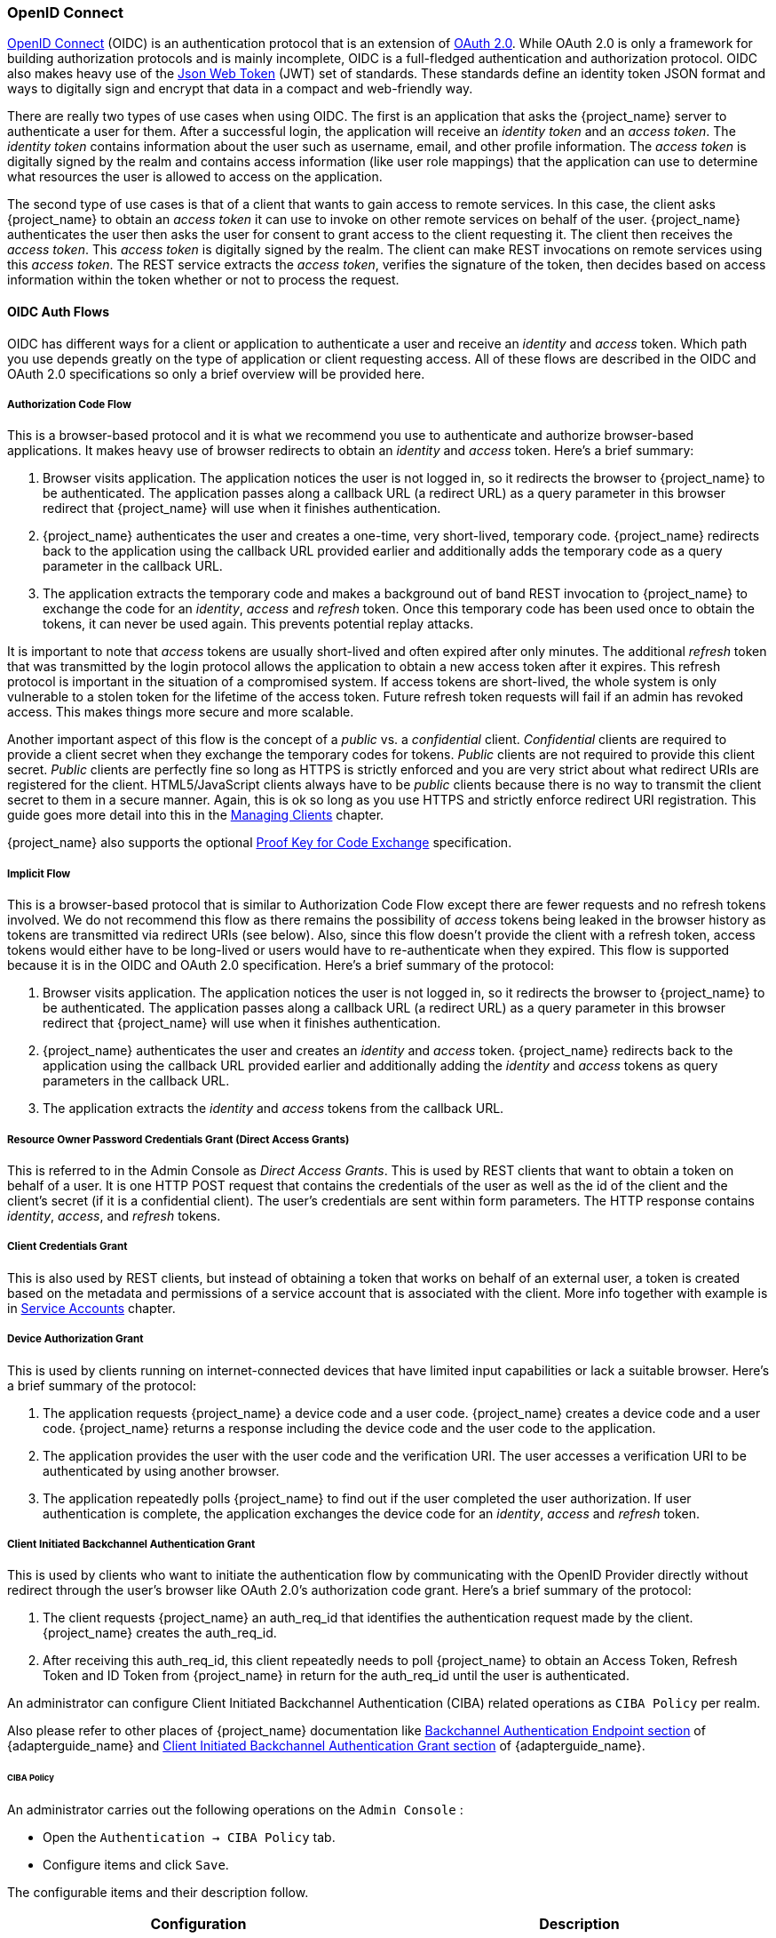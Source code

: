 [id="con-oidc_{context}"]

=== OpenID Connect

link:https://openid.net/connect/[OpenID Connect] (OIDC) is an authentication protocol that is an extension of link:https://datatracker.ietf.org/doc/html/rfc6749[OAuth 2.0].
While OAuth 2.0 is only a framework for building authorization protocols and is mainly incomplete, OIDC is a full-fledged authentication and authorization
protocol.  OIDC also makes heavy use of the link:https://jwt.io[Json Web Token] (JWT) set of standards.  These standards define an
identity token JSON format and ways to digitally sign and encrypt that data in a compact and web-friendly way.

There are really two types of use cases when using OIDC.  The first is an application that asks the {project_name} server to authenticate
a user for them.  After a successful login, the application will receive an _identity token_ and an _access token_.  The _identity token_
contains information about the user such as username, email, and other profile information.  The _access token_ is digitally signed by
the realm and contains access information (like user role mappings) that the application can use to determine what resources the user
is allowed to access on the application.

The second type of use cases is that of a client that wants to gain access to remote services.  In this case, the client asks {project_name}
to obtain an _access token_ it can use to invoke on other remote services on behalf of the user.  {project_name} authenticates the user
then asks the user for consent to grant access to the client requesting it.  The client then receives the _access token_.  This _access token_
is digitally signed by the realm.  The client can make REST invocations on remote services using this _access token_.  The REST service
extracts the _access token_, verifies the signature of the token, then decides based on access information within the token whether or not to process
the request.

[[_oidc-auth-flows]]

==== OIDC Auth Flows

OIDC has different ways for a client or application to authenticate a user and receive an _identity_ and _access_ token.  Which
path you use depends greatly on the type of application or client requesting access.  All of these flows are described in the
OIDC and OAuth 2.0 specifications so only a brief overview will be provided here.

[[_oidc-auth-flows-authorization]]

===== Authorization Code Flow

This is a browser-based protocol and it is what we recommend you use to authenticate and authorize browser-based applications.  It makes
heavy use of browser redirects to obtain an _identity_ and _access_ token.  Here's a brief summary:

. Browser visits application.  The application notices the user is not logged in, so it redirects the browser to {project_name}
  to be authenticated.  The application passes along a callback URL (a redirect URL) as a query parameter in this browser redirect
  that {project_name} will use when it finishes authentication.
. {project_name} authenticates the user and creates a one-time, very short-lived, temporary code.  {project_name}
  redirects back to the application using the callback URL provided earlier and additionally adds the temporary code
  as a query parameter in the callback URL.
. The application extracts the temporary code and makes a background out of band REST invocation to {project_name}
  to exchange the code for an _identity_, _access_ and _refresh_ token.  Once this temporary code has been used once
  to obtain the tokens, it can never be used again.  This prevents potential replay attacks.

It is important to note that _access_ tokens are usually short-lived and often expired after only minutes.  The additional _refresh_
token that was transmitted by the login protocol allows the application to obtain a new access token after it expires.  This
refresh protocol is important in the situation of a compromised system.  If access tokens are short-lived, the whole system is only
vulnerable to a stolen token for the lifetime of the access token.  Future refresh token requests will fail if an admin
has revoked access.  This makes things more secure and more scalable.

[[_confidential-clients]]
Another important aspect of this flow is the concept of a _public_ vs. a _confidential_ client.  _Confidential_ clients are required
to provide a client secret when they exchange the temporary codes for tokens.  _Public_ clients are not required to provide this client secret.
_Public_ clients are perfectly fine so long as HTTPS is strictly enforced and you are very strict about what redirect URIs are registered for the
client.  HTML5/JavaScript clients always have to be _public_ clients because there is no way to transmit the client secret to them in a secure
manner.  Again, this is ok so long as you use HTTPS and strictly enforce redirect URI registration.  This guide goes more detail
into this in the xref:assembly-managing-clients_{context}[Managing Clients] chapter.

{project_name} also supports the optional https://datatracker.ietf.org/doc/html/rfc7636[Proof Key for Code Exchange] specification.

[[_oidc-auth-flows-implicit]]

===== Implicit Flow

This is a browser-based protocol that is similar to Authorization Code Flow except there are fewer requests and no refresh tokens involved.
We do not recommend this flow as there remains the possibility of _access_ tokens being leaked in the browser history as tokens are transmitted
via redirect URIs (see below).  Also, since this flow doesn't provide the client with a refresh token, access tokens would either have to
be long-lived or users would have to re-authenticate when they expired.  This flow is supported because it is in the OIDC and OAuth 2.0 specification.
Here's a brief summary of the protocol:

. Browser visits application.  The application notices the user is not logged in, so it redirects the browser to {project_name}
  to be authenticated.  The application passes along a callback URL (a redirect URL) as a query parameter in this browser redirect
  that {project_name} will use when it finishes authentication.
. {project_name} authenticates the user and creates an _identity_ and _access_ token.  {project_name}
  redirects back to the application using the callback URL provided earlier and additionally adding the _identity_ and
  _access_ tokens as query parameters in the callback URL.
. The application extracts the _identity_ and _access_ tokens from the callback URL.

[[_oidc-auth-flows-direct]]

===== Resource Owner Password Credentials Grant (Direct Access Grants)

This is referred to in the Admin Console as _Direct Access Grants_. This is used by REST clients that want to obtain a token on behalf of a user.  It is one HTTP POST request that contains
the credentials of the user as well as the id of the client and the client's secret (if it is a confidential client).  The user's credentials
are sent within form parameters.  The HTTP response contains
_identity_, _access_, and _refresh_ tokens.

[[_client_credentials_grant]]
===== Client Credentials Grant

This is also used by REST clients, but instead of obtaining a token that works on behalf
of an external user, a token is created based on the metadata and permissions of a service account that is associated with the client.
More info together with example is in <<_service_accounts,Service Accounts>> chapter.

===== Device Authorization Grant

This is used by clients running on internet-connected devices that have limited input capabilities or lack a suitable browser. Here's a brief summary of the protocol:

. The application requests {project_name} a device code and a user code. {project_name} creates a device code and a user code. {project_name} returns a response including the device code and the user code to the application.
. The application provides the user with the user code and the verification URI. The user accesses a verification URI to be authenticated by using another browser.
. The application repeatedly polls {project_name} to find out if the user completed the user authorization. If user authentication is complete, the application exchanges the device code for an _identity_, _access_ and _refresh_ token.

[[_client_initiated_backchannel_authentication_grant]]
===== Client Initiated Backchannel Authentication Grant

This is used by clients who want to initiate the authentication flow by communicating with the OpenID Provider directly without redirect through the user's browser like OAuth 2.0's authorization code grant. Here's a brief summary of the protocol:

. The client requests {project_name} an auth_req_id that identifies the authentication request made by the client. {project_name} creates the auth_req_id.
. After receiving this auth_req_id, this client repeatedly needs to poll {project_name} to obtain an Access Token, Refresh Token and ID Token from {project_name} in return for the auth_req_id until the user is authenticated. 

An administrator can configure Client Initiated Backchannel Authentication (CIBA) related operations as `CIBA Policy` per realm.

Also please refer to other places of {project_name} documentation like link:{adapterguide_link}#_backchannel_authentication_endpoint[Backchannel Authentication Endpoint section] of {adapterguide_name} and link:{adapterguide_link}#_client_initiated_backchannel_authentication_grant[Client Initiated Backchannel Authentication Grant section] of {adapterguide_name}.

====== CIBA Policy

An administrator carries out the following operations on the `Admin Console` :

- Open the `Authentication -> CIBA Policy` tab.
- Configure items and click `Save`.

The configurable items and their description follow.

|===
|Configuration|Description

|Backchannel Token Delivery Mode
|Specifying how the CD (Consumption Device) gets the authentication result and related tokens. There are three modes, "poll", "ping" and "push". {project_name} only supports "poll" and "ping" modes.
The default setting is "poll". This configuration is used as the default mode for clients, however every client can override the mode.
 For more details, see https://openid.net/specs/openid-client-initiated-backchannel-authentication-core-1_0.html#rfc.section.5[CIBA Specification].

|Expires In
|The expiration time of the "auth_req_id" in seconds since the authentication request was received. The default setting is 120. This configuration is required.
 For more details, see https://openid.net/specs/openid-client-initiated-backchannel-authentication-core-1_0.html#successful_authentication_request_acknowdlegment[CIBA Specification].

|Interval
|The interval in seconds the CD (Consumption Device) needs to wait for between polling requests to the token endpoint. The default setting is 5. This configuration is optional.
 For more details, see https://openid.net/specs/openid-client-initiated-backchannel-authentication-core-1_0.html#successful_authentication_request_acknowdlegment[CIBA Specification].

|Authentication Requested User Hint
|The way of identifying the end-user for whom authentication is being requested. The default setting is "login_hint".  There are three modes, "login_hint", "login_hint_token" and "id_token_hint". {project_name} only supports "login_hint". This configuration is required.
 For more details, see https://openid.net/specs/openid-client-initiated-backchannel-authentication-core-1_0.html#rfc.section.7.1[CIBA Specification].

|===

====== Provider Setting

The CIBA grant uses the following two providers.

. Authentication Channel Provider : provides the communication between {project_name} and the entity that actually authenticates the user via AD (Authentication Device).
. User Resolver Provider : get `UserModel` of {project_name} from the information provided by the client to identify the user.

{project_name} has both default providers. However, the administrator needs to set up Authentication Channel Provider like this:

[source,bash,subs="attributes+"]
----
kc.[sh|bat] start --spi-ciba-auth-channel-ciba-http-auth-channel-http-authentication-channel-uri=https://backend.internal.example.com{kc_base_path}
----

The configurable items and their description follow.

|===
|Configuration|Description

|httpAuthenticationChannelUri
|Specifying URI of the entity that actually authenticates the user via AD (Authentication Device).

|===

====== Authentication Channel Provider

CIBA standard document does not specify how to authenticate the user by AD. Therefore, it might be implemented at the discretion of products. {project_name} delegates this authentication to an external authentication entity. To communicate with the authentication entity, {project_name} provides Authentication Channel Provider.

Its implementation of {project_name} assumes that the authentication entity is under the control of the administrator of {project_name} so that {project_name} trusts the authentication entity. It is not recommended to use the authentication entity that the administrator of {project_name} cannot control.

Authentication Channel Provider is provided as SPI provider so that users of {project_name} can implement their own provider in order to meet their environment. {project_name} provides its default provider called HTTP Authentication Channel Provider that uses HTTP to communicate with the authentication entity.

If a user of {project_name} user want to use the HTTP Authentication Channel Provider, they need to know its contract between {project_name} and the authentication entity consisting of the following two parts.

Authentication Delegation Request/Response:: 
{project_name} sends an authentication request to the authentication entity.

Authentication Result Notification/ACK:: 
The authentication entity notifies the result of the authentication to {project_name}.

Authentication Delegation Request/Response consists of the following messaging.

Authentication Delegation Request:: The request is sent from {project_name} to the authentication entity to ask it for user authentication by AD.

----
POST [delegation_reception]
----

* Headers

|===
|Name|Value|Description

|Content-Type|application/json|The message body is json formatted.
|Authorization|Bearer [token]|The [token] is used when the authentication entity notifies the result of the authentication to {project_name}.

|===

* Parameters

|===
|Type|Name|Description

|Path
|delegation_reception|The endpoint provided by the authentication entity to receive the delegation request

|===

* Body

|===
|Name|Description

|login_hint|It tells the authentication entity who is authenticated by AD. +
By default, it is the user's "username". +
This field is required and was defined by CIBA standard document.

|scope|It tells which scopes the authentication entity gets consent from the authenticated user. +
This field is required and was defined by CIBA standard document.

|is_consent_required|It shows whether the authentication entity needs to get consent from the authenticated user about the scope. +
 This field is required.

|binding_message|Its value is intended to be shown in both CD and AD's UI to make the user recognize that the authentication by AD is triggered by CD. +
This field is optional and was defined by CIBA standard document.

|acr_values|It tells the requesting Authentication Context Class Reference from CD. +
This field is optional and was defined by CIBA standard document.

|===

Besides the mentioned parameters, any custom parameter that is sent to the Backchannel Authentication Endpoint, will be forwarded to Channel Provider as well.

Authentication Delegation Response:: The response is returned from the authentication entity to {project_name} to notify that the authentication entity received the authentication request from {project_name}.

* Responses

|===
|HTTP Status Code|Description

|201|It notifies {project_name} of receiving the authentication delegation request.

|===

Authentication Result Notification/ACK consists of the following messaging.

Authentication Result Notification:: The authentication entity sends the result of the authentication request to {project_name}.

[source,subs=+attributes]
----
POST {kc_realms_path}/[realm]/protocol/openid-connect/ext/ciba/auth/callback
----

* Headers

|===
|Name|Value|Description

|Content-Type|application/json|The message body is json formatted.
|Authorization|Bearer [token]|The [token] must be the one the authentication entity has received from {project_name} in Authentication Delegation Request.

|===

* Parameters

|===
|Type|Name|Description

|Path
|realm|The realm name

|===

* Body

|===
|Name|Description

|status|It tells the result of user authentication by AD. +
It must be one of the following status. +
  SUCCEED : The authentication by AD has been successfully completed. +
  UNAUTHORIZED : The authentication by AD has not been completed. +
  CANCELLED : The authentication by AD has been cancelled by the user.

|===

Authentication Result ACK:: The response is returned from {project_name} to the authentication entity to notify {project_name} received the result of user authentication by AD from the authentication entity.

* Responses

|===
|HTTP Status Code|Description

|200|It notifies the authentication entity of receiving the notification of the authentication result.

|===

====== User Resolver Provider

Even if the same user, its representation may differ in each CD, {project_name} and the authentication entity.

For CD, {project_name} and the authentication entity to recognize the same user, this User Resolver Provider converts their own user representations among them.

User Resolver Provider is provided as SPI provider so that users of {project_name} can implement their own provider in order to meet their environment. {project_name} provides its default provider called Default User Resolver Provider that has the following characteristics.

* Only support `login_hint` parameter and is used as default.
* `username` of UserModel in {project_name} is used to represent the user on CD, {project_name} and the authentication entity.


[[_oidc-logout]]

==== OIDC Logout

OIDC has three different specifications relevant to logout mechanisms, all of these are currently in draft status:

. https://openid.net/specs/openid-connect-session-1_0.html[Session Management]
. https://openid.net/specs/openid-connect-frontchannel-1_0.html[Front-Channel Logout]
. https://openid.net/specs/openid-connect-backchannel-1_0.html[Back-Channel Logout]

Again since all of this is described in the OIDC specification we will only give a brief overview here.

===== Session Management

This is a browser-based logout. The application obtains session status information from {project_name} at a regular basis.
When the session is terminated at {project_name} the application will notice and trigger its own logout.

===== Front-Channel Logout

This is also a browser-based logout where the logout starts by redirecting the user to a specific endpoint at {project_name}.

Once the user is redirected to the logout endpoint, {project_name} is going to send logout requests to
clients to let them invalidate their local user sessions, and potentially redirect the user to some URL
once the logout process is finished.

Depending on the client configuration, logout requests can be sent to clients through the front-channel or through the back-channel.

To configure clients to receive logout requests through the front-channel, look at the <<_front-channel-logout, Front-Channel Logout>> client setting. When using this method, consider the following:

* Logout requests sent by {project_name} to clients rely on the browser and on embedded `iframes` that are rendered for the logout page.
* By being based on `iframes`, front-channel logout might be impacted by Content Security Policies (CSP) and logout requests might be blocked.
* If the user closes the browser prior to rendering the logout page or before logout requests are actually sent to clients, their sessions at
the client might not be invalidated.

[NOTE]
====
Consider using Back-Channel Logout as it provides a more reliable and secure approach to log out users and terminate their sessions
on the clients.
====

If the client is not enabled with front-channel logout, then {project_name} is going to try first to send logout requests through the back-channel
using the <<_back-channel-logout-url, Back-Channel Logout URL>>. If not defined, the server is going to fall back to using the <<_admin-url, Admin URL>>.

===== Backchannel Logout

This is a non-browser-based logout that uses direct backchannel communication between {project_name} and clients.
{project_name} sends a HTTP POST request containing a logout token to all clients logged into {project_name}. These
requests are sent to a registered backchannel logout URLs at {project_name} and are supposed to trigger a logout at client side.


[[_oidc-endpoints]]
====  {project_name} Server OIDC URI Endpoints

Here's a list of OIDC endpoints that the {project_name} publishes.  These URLs are useful if you are using a non-{project_name} client adapter to
talk OIDC with the auth server.  These are all relative URLs and the root of the URL being the HTTP(S) protocol, hostname, and usually path prefixed with
_/auth_, for example \https://localhost:8080{kc_base_path}.

You can also find these endpoints under "OpenID Endpoint Configuration" in your realm settings.

/realms/{realm-name}/protocol/openid-connect/auth::
  This is the URL endpoint for obtaining a temporary code in the Authorization Code Flow or for obtaining tokens via the
  Implicit Flow or Hybrid Flow.
/realms/{realm-name}/protocol/openid-connect/token::
  This is the URL endpoint for the Authorization Code Flow to turn a temporary code into a token, or for obtaining tokens
  directly via Resource Owner Password Credentials (Direct Access Grants) or Client Credentials.
/realms/{realm-name}/protocol/openid-connect/logout::
  This is the URL endpoint for performing logouts.
/realms/{realm-name}/protocol/openid-connect/userinfo::
  This is the URL endpoint for the User Info service described in the OIDC specification.
/realms/{realm-name}/protocol/openid-connect/revoke::
  This is the URL endpoint for OAuth 2.0 Token Revocation described in https://datatracker.ietf.org/doc/html/rfc7009[RFC7009].
/realms/{realm-name}/protocol/openid-connect/certs::
  This is the URL endpoint for the JSON Web Key Set (JWKS) containing the public keys used to verify any JSON Web Token (jwks_uri)
/realms/{realm-name}/protocol/openid-connect/auth/device::
  This is the URL endpoint for Device Authorization Grant to obtain a device code and a user code.
/realms/{realm-name}/protocol/openid-connect/ext/ciba/auth::
  This is the URL endpoint for Client Initiated Backchannel Authentication Grant to obtain an auth_req_id that identifies the authentication request made by the client.
/realms/{realm-name}/protocol/openid-connect/logout/backchannel-logout::
  This is the URL endpoint for performing backchannel logouts described in the OIDC specification.

In all of these replace _{realm-name}_ with the name of the realm.
